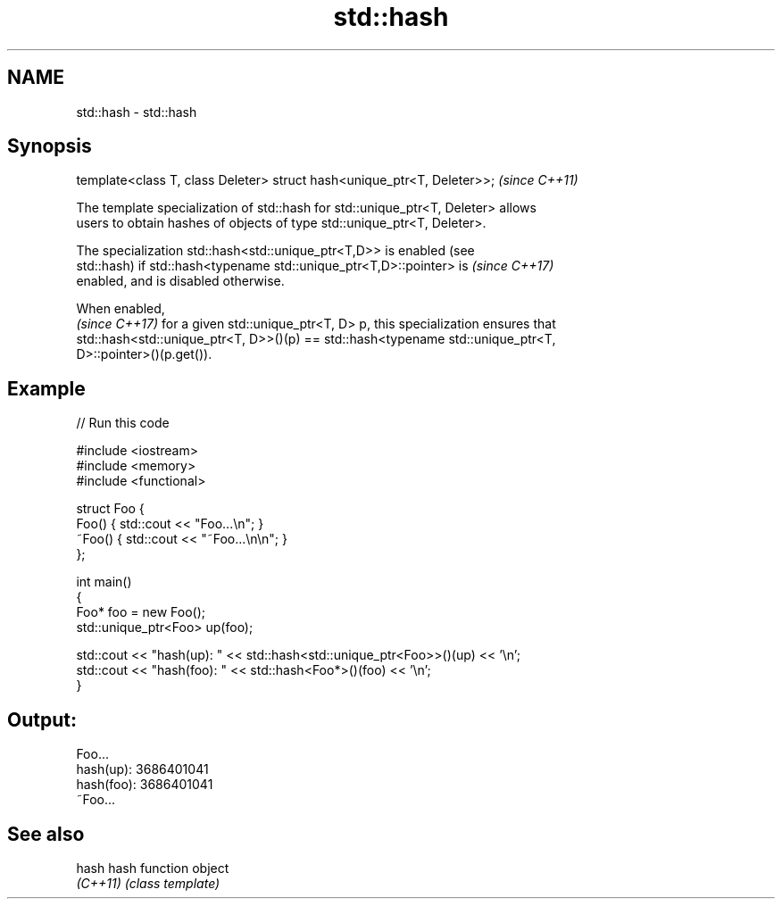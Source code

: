 .TH std::hash 3 "2017.04.02" "http://cppreference.com" "C++ Standard Libary"
.SH NAME
std::hash \- std::hash

.SH Synopsis
   template<class T, class Deleter> struct hash<unique_ptr<T, Deleter>>;  \fI(since C++11)\fP

   The template specialization of std::hash for std::unique_ptr<T, Deleter> allows
   users to obtain hashes of objects of type std::unique_ptr<T, Deleter>.

   The specialization std::hash<std::unique_ptr<T,D>> is enabled (see
   std::hash) if std::hash<typename std::unique_ptr<T,D>::pointer> is     \fI(since C++17)\fP
   enabled, and is disabled otherwise.

   When enabled,
   \fI(since C++17)\fP for a given std::unique_ptr<T, D> p, this specialization ensures that
   std::hash<std::unique_ptr<T, D>>()(p) == std::hash<typename std::unique_ptr<T,
   D>::pointer>()(p.get()).

.SH Example

   
// Run this code

 #include <iostream>
 #include <memory>
 #include <functional>
  
 struct Foo {
     Foo() { std::cout << "Foo...\\n"; }
     ~Foo() { std::cout << "~Foo...\\n\\n"; }
 };
  
 int main()
 {
     Foo* foo = new Foo();
     std::unique_ptr<Foo> up(foo);
  
     std::cout << "hash(up):  " << std::hash<std::unique_ptr<Foo>>()(up) << '\\n';
     std::cout << "hash(foo): " << std::hash<Foo*>()(foo) << '\\n';
 }

.SH Output:

 Foo...
 hash(up):  3686401041
 hash(foo): 3686401041
 ~Foo...

.SH See also

   hash    hash function object
   \fI(C++11)\fP \fI(class template)\fP 
